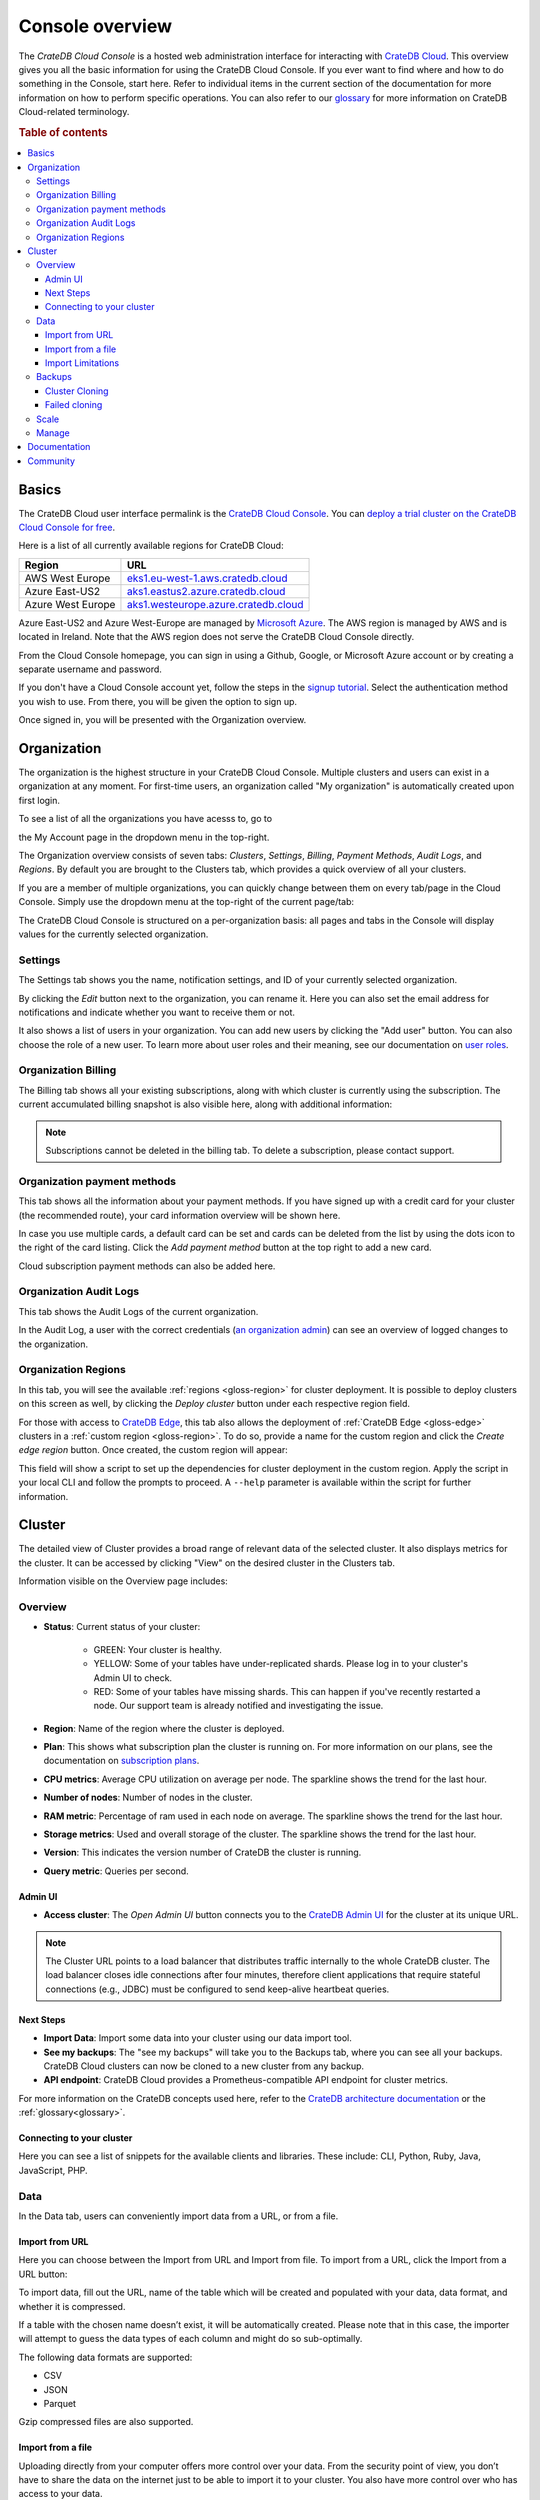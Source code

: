 .. _overview:

================
Console overview
================

The *CrateDB Cloud Console* is a hosted web administration interface for
interacting with `CrateDB Cloud`_. This overview gives you all the basic
information for using the CrateDB Cloud Console. If you ever want to find
where and how to do something in the Console, start here. Refer to individual
items in the current section of the documentation for more information on how
to perform specific operations. You can also refer to our `glossary`_ for more
information on CrateDB Cloud-related terminology.

.. rubric:: Table of contents

.. contents::
   :local:

.. _overview-basics:

Basics
======

.. image:: _assets/img/start.png
   :alt: CrateDB Cloud sign-in screen

The CrateDB Cloud user interface permalink is the `CrateDB Cloud Console`_.
You can `deploy a trial cluster on the CrateDB Cloud Console for free`_.

Here is a list of all currently available regions for CrateDB Cloud:

+-------------------+----------------------------------------+
| Region            | URL                                    |
+===================+========================================+
| AWS West Europe   | `eks1.eu-west-1.aws.cratedb.cloud`_    |
+-------------------+----------------------------------------+
| Azure East-US2    | `aks1.eastus2.azure.cratedb.cloud`_    |
+-------------------+----------------------------------------+
| Azure West Europe | `aks1.westeurope.azure.cratedb.cloud`_ |
+-------------------+----------------------------------------+

Azure East-US2 and Azure West-Europe are managed by `Microsoft Azure`_. The
AWS region is managed by AWS and is located in Ireland. Note that the AWS
region does not serve the CrateDB Cloud Console directly.

From the Cloud Console homepage, you can sign in using a Github, Google, or
Microsoft Azure account or by creating a separate username and password.

If you don't have a Cloud Console account yet, follow the steps in the `signup
tutorial`_. Select the authentication method you wish to use. From there, you
will be given the option to sign up.

Once signed in, you will be presented with the Organization overview.


.. _overview-org-overview:

Organization
============

The organization is the highest structure in your CrateDB Cloud Console.
Multiple clusters and users can exist in a organization at any moment. For 
first-time users, an organization called "My organization" is automatically 
created upon first login.

To see a list of all the organizations you have acesss to, go to 

the My Account page in the dropdown menu in the top-right.

.. image:: _assets/img/organization-dashboard.png
   :alt: Cloud Console organization overview

The Organization overview consists of seven tabs: *Clusters*, *Settings*, 
*Billing*, *Payment Methods*, *Audit Logs*, and *Regions*. By default
you are brought to the Clusters tab, which provides a quick overview of all
your clusters.

.. image:: _assets/img/clusters-overview.png
   :alt: Cloud Console clusters overview

If you are a member of multiple organizations, you can quickly change
between them on every tab/page in the Cloud Console. Simply use the
dropdown menu at the top-right of the current page/tab: 

.. image:: _assets/img/change-organization.png
   :alt: Cloud Console quick org swap

The CrateDB Cloud Console is structured on a per-organization basis: all pages
and tabs in the Console will display values for the currently selected
organization.


.. _overview-general-settings:

Settings
--------

The Settings tab shows you the name, notification settings, and ID of your
currently selected organization.

.. image:: _assets/img/general-settings.png
   :alt: Cloud Console general settings tab

By clicking the *Edit* button next to the organization, you can rename it. 
Here you can also set the email address for notifications and indicate whether
you want to receive them or not.

It also shows a list of users in your organization. You can add new users by
clicking the "Add user" button. You can also choose the role of a new user. 
To learn more about user roles and their meaning, see our documentation 
on `user roles`_.

.. _overview-org-billing:

Organization Billing
--------------------

The Billing tab shows all your existing subscriptions, along with which
cluster is currently using the subscription. The current accumulated billing
snapshot is also visible here, along with additional information:

.. image:: _assets/img/billing-meter.png
   :alt: Cloud Console billing meter

.. NOTE::
    Subscriptions cannot be deleted in the billing tab. To delete a
    subscription, please contact support.

.. _overview-org-payment-methods:

Organization payment methods
----------------------------

This tab shows all the information about your payment methods. If you have
signed up with a credit card for your cluster (the recommended route), your
card information overview will be shown here.

In case you use multiple cards, a default card can be set and cards can be
deleted from the list by using the dots icon to the right of the card listing.
Click the *Add payment method* button at the top right to add a new card.

Cloud subscription payment methods can also be added here.

.. image:: _assets/img/payment-methods2.png
   :alt: Cloud Console payment methods

.. _overview-org-audit:

Organization Audit Logs
-----------------------

This tab shows the Audit Logs of the current organization.

.. image:: _assets/img/organization-audit-log.png
   :alt: Cloud Console organization audit log tab

In the Audit Log, a user with the correct credentials (`an organization
admin`_) can see an overview of logged changes to the organization.

.. _overview-org-regions:

Organization Regions
--------------------

In this tab, you will see the available :ref:`regions <gloss-region>` for
cluster deployment. It is possible to deploy clusters on this screen as well,
by clicking the *Deploy cluster* button under each respective region field.

For those with access to `CrateDB Edge`_, this tab also allows the deployment
of :ref:`CrateDB Edge <gloss-edge>` clusters in a :ref:`custom region
<gloss-region>`. To do so, provide a name for the custom region and click the
*Create edge region* button. Once created, the custom region will appear:

.. image:: _assets/img/organization-regions.png
   :alt: Cloud Console organization regions tab

This field will show a script to set up the dependencies for cluster
deployment in the custom region. Apply the script in your local CLI and follow
the prompts to proceed. A ``--help`` parameter is available within the script
for further information.

.. _overview-cluster-overview:

Cluster
=======

The detailed view of Cluster provides a broad range of relevant data of the
selected cluster. It also displays metrics for the cluster. It can be accessed
by clicking "View" on the desired cluster in the Clusters tab.

.. image:: _assets/img/cluster-overview.png
   :alt: Cloud Console cluster overview page

Information visible on the Overview page includes:

Overview
--------

* **Status**: Current status of your cluster:
   
   - GREEN: Your cluster is healthy.
   - YELLOW: Some of your tables have under-replicated shards. Please log in
     to your cluster's Admin UI to check.
   - RED: Some of your tables have missing shards. This can happen if you've
     recently restarted a node. Our support team is already notified and
     investigating the issue.

* **Region**: Name of the region where the cluster is deployed.

* **Plan**: This shows what subscription plan the cluster is running on. For
  more information on our plans, see the documentation on
  `subscription plans`_.

* **CPU metrics**: Average CPU utilization on average per node. The sparkline shows the trend for the last hour.

* **Number of nodes**: Number of nodes in the cluster.

* **RAM metric**: Percentage of ram used in each node on average. The sparkline shows the trend for the last hour.

* **Storage metrics**: Used and overall storage of the cluster. The sparkline shows the trend for the last hour.

* **Version**: This indicates the version number of CrateDB the cluster is
  running.

* **Query metric**: Queries per second.

.. _overview-cluster-overview-admin-ui:

Admin UI
~~~~~~~~

* **Access cluster**: The *Open Admin UI* button connects you to
  the `CrateDB Admin UI`_ for the cluster at its unique URL.

.. NOTE::

    The Cluster URL points to a load balancer that distributes traffic
    internally to the whole CrateDB cluster. The load balancer closes idle
    connections after four minutes, therefore client applications that require
    stateful connections (e.g., JDBC) must be configured to send keep-alive
    heartbeat queries.

.. _overview-cluster-overview-next-steps:

Next Steps
~~~~~~~~~~

* **Import Data**: Import some data into your cluster using our data import 
  tool.

* **See my backups**: The "see my backups" will take you to the Backups tab, where 
  you can see all your backups. CrateDB Cloud clusters can now be cloned to a new 
  cluster from any backup.

* **API endpoint**: CrateDB Cloud provides a Prometheus-compatible API 
  endpoint for cluster metrics.

For more information on the CrateDB concepts used here, refer to the `CrateDB
architecture documentation`_ or the :ref:`glossary<glossary>`.

.. _overview-connect-to-your-cluster:

Connecting to your cluster
~~~~~~~~~~~~~~~~~~~~~~~~~~

Here you can see a list of snippets for the available clients and libraries. 
These include: CLI, Python, Ruby, Java, JavaScript, PHP.

.. _overview-cluster-overview-access:

.. _overview-cluster-data:

Data
----

In the Data tab, users can conveniently import data from a URL, or from a 
file.

.. _overview-cluster-data-url:

Import from URL
~~~~~~~~~~~~~~~

.. image:: _assets/img/cluster-data-tab.png
   :alt: Cloud Console cluster data tab

Here you can choose between the Import from URL and Import from file. To 
import from a URL, click the Import from a URL button:

.. image:: _assets/img/cluster-data-tab-url.png
   :alt: Cloud Console cluster upload from url

To import data, fill out the URL, name of the table which will be created and
populated with your data, data format, and whether it is compressed.

If a table with the chosen name doesn’t exist, it will be automatically 
created. Please note that in this case, the importer will attempt to guess 
the data types of each column and might do so sub-optimally.

The following data formats are supported:

- CSV
- JSON
- Parquet

Gzip compressed files are also supported.

.. _overview-cluster-data-file:

Import from a file
~~~~~~~~~~~~~~~~~~

Uploading directly from your computer offers more control over your data.
From the security point of view, you don’t have to share the data on the 
internet just to be able to import it to your cluster. You also have more 
control over who has access to your data.

.. image:: _assets/img/cluster-data-tab-file.png
   :alt: Cloud Console cluster upload from file

As with the URL import, CSV, JSON, and Parquet files are supported. There is 
also a limit to file size, currently 1GB.

.. _overview-cluster-data-limitations:

Import Limitations
~~~~~~~~~~~~~~~~~~

**CSV** files:

1. CSV files must have a valid header to parse properly, for example:

   .. code-block:: console

       id,text
       1,example
       2,example2

2. Column type inference for CSV files is limited when auto-creating tables. 
   Please pre-create your table if you want the correct types to be used.

**JSON** files:

1. Your JSON file must be JSON-Lines (link) formatted, for example:

    .. code-block:: console

        {"id":1, "text": "example"}
        {"id":2, "text": "example2"}

2. Array types are not supported when auto-creating tables. Please pre-create
   your table manually with the correct type for your array:

    .. code-block:: console

        {"id":1, "text": "example", "things": ["thing1", "thing2"]}

.. _overview-cluster-backups:

Backups
-------

You can find the Backups page in the detailed view of your cluster. By
default, a backup is made every hour. You can see and restore all existing
backups here.

The Backups tab provides a list of all your backups. By default, a backup is
made every hour.

.. image:: _assets/img/cluster-backups.png
   :alt: Cloud Console cluster backups page

You can also control the schedule of your backups by clicking the *Edit backup
schedule* button.

.. image:: _assets/img/cluster-backups-edit.png
   :alt: Cloud Console cluster backups edit page

Here you can create a custom schedule by selecting any number of hour slots.
Backups will be created at selected times. At least one backup a day is
mandatory.

To restore a particular backup, click the *Restore* button. A popup window
with a SQL statement will appear. Input this statement to your Admin UI
console eitheir by copy-pasting it, or clicking the *Run query in Admin UI*.
The latter will bring you directly to the Admin UI console with the statement
automatically pre-filled.

.. image:: _assets/img/cluster-backups-restore.png
   :alt: Cloud Console cluster backups restore page

.. _overview-cluster-cloning:

Cluster Cloning
~~~~~~~~~~~~~~~

Cluster cloning is a process of duplicating all the data from a
specific snapshot into a different cluster. Creating the new cluster isn't
part of the cloning process, you need to create the target cluster yourself. 
You can clone a cluster from the Backups page. 

.. image:: _assets/img/cluster-backups.png
   :alt: Cloud Console cluster backup snapshots

Choose a snapshot and click the *Clone* button. A popup window will appear,
where you can specify to which existing cluster the snapshot should be cloned.
If you don't have a second cluster created, click the *Deploy a new cluster*
button, and you will be brought to the cluster deployment screen. After you've
selected a cluster, click the *Clone to selected cluster*. 

.. image:: _assets/img/cluster-clone-popup.png
   :alt: Cloud Console cluster clone popup

.. NOTE::

    Keep in mind that cloning a cluster will rewrite all the existing users
    from the target cluster. The tables already existing on the target cluster
    are not affected. Cloning also doesn't distinguish between cluster plans,
    meaning you can clone from CR2 to CR1 or any other variation.

.. _overview-cluster-cloning-fail:

Failed cloning
~~~~~~~~~~~~~~

There are circumstances under which cloning can fail or behave unexpectedly.
These are:

* If you already have tables with the same names in the target cluster
  as in the source snapshot, the entire clone operation will fail.

* There isn't enough storage left on the target cluster to accommodate the
  tables you're trying to clone. In this case, you might get an incomplete
  cloning as the cluster will run out of storage.

* You're trying to clone an invalid or no longer existing snapshot. This can
  happen if you're cloning through `Croud`_. In this case, the cloning will
  fail.

* You're trying to restore a table that is not included in the snapshot. This
  can happen if you're restoring snapshots through `Croud`_. In this case, 
  the cloning will fail.

When cloning fails, it is indicated by a banner in the cluster overview
screen.

.. image:: _assets/img/cluster-clone-failed.png
   :alt: Cloud Console cluster failed cloning

.. _overview-cluster-settings-scale:

Scale
-----

On the Scale tab, current configuration of your cluster is shown. You can see
your current plan, resources of a single node, and overall resources of the
cluster.

.. image:: _assets/img/cluster-scale.png
   :alt: Cloud Console cluster scaling tab

You can scale your cluster by clicking the *Edit cluster configuration* button
in the top-right:

.. image:: _assets/img/cluster-scale-edit.png
   :alt: Cloud Console cluster scaling edit

Now you can do three different things:

- Change the plan of your cluster
- Increase storage on each node
- Icrease/decrease the number of nodes

You can do only one of those operations at a time, i.e. you can't change plans
and scale the number of nodes at the same time.

The difference in price of the cluster can be seen on the bottom right, when
choosing different configurations.

.. NOTE::

    Any promotions or discounts applicable to your cluster will be applied for
    your organization as a whole at the end of the billing period. Due to
    technical limitations, they may not be directly visible in the cluster
    scale pricing shown here, but do not worry! This does not mean that your
    promotion or discount is not functioning.

.. WARNING::

    Storage capacity increases for a given cluster are irreversible. To reduce
    cluster storage capacity, reduce the cluster nodes instead (up to a
    minimum of 2, although we recommend maintaining a minimum of 3 for
    production use).

.. _overview-cluster-manage:

Manage
------

The manage tab contains credentials settings, deletion protection, upgrades, 
IP allowlist, private links, suspend cluster, and delete cluster options.

.. image:: _assets/img/cluster-manage.png
   :alt: Cloud Console Manage tab

* **Credentials** - These are the username and password used for accessing the
  Admin UI of your cluster. Username is always admin and the password can be
  changed.

* **Deletion protection** - While this is enabled, your cluster cannot be
  deleted.

* **Upgrade CrateDB** - Here you can enable the CrateDB version running on
  your cluster.

* **IP Allowlist** - By using the IP allowlisting feature, you can restrict 
  access to your cluster to an indicated IP address or `CIDR block`_. Click 
  the blue *Add Address* button and you can fill out an IP address or range 
  and give it a meaningful description. Click *Save* to store it or the bin
  icon to  delete a range. Keep in mind that once IP allowlisting has been 
  set, you cannot access the Admin UI for that cluster from any other address.

  If no allowlist address or address range is set, the cluster is publicly
  accessible by default. (Of course, the normal authentication procedures are
  always required.) Only an :ref:`org admin <org-roles>` can change the
  allowlist.

* **Private links** - A private endpoint, or private link, is a mechanism 
  that allows a secure,  private connection to your cluster. Effectively, it
  allows you to bypass the public internet when accessing the environment 
  where your cluster is deployed. Note that private endpoints don't work
  accross providers, meaning that if you want to securely access your AWS
  cluster, you must do so from within the AWS environment.

* **Suspend cluster**
  Cluster suspension is a feature that enables you to temporarily pause your 
  cluster while retaining all its data. An example situation might be that 
  the project you’re working on has been put on hold. The cost of running a 
  cluster is split into two parts: Compute and Storage. The benefit here is 
  that while the cluster is suspended, you are only charged for the storage.

* **Delete cluster**
  All cluster data will be lost on deletion. This action cannot be undone.

.. _overview-docs:

Documentation
=============

The Documentation link takes you directly to the CrateDB Cloud documentation,
which you are reading right now!

.. _overview-community:

Community
=========

The Community link goes to the `CrateDB and CrateDB Cloud Community page`_.
Here you can ask members of the community and Crate.io employees questions
about uncertainties or problems you are having when using our products.

.. _aks1.eastus2.azure.cratedb.cloud: https://eastus2.azure.cratedb.cloud/
.. _eks1.eu-west-1.aws.cratedb.cloud: https://eks1.eu-west-1.aws.cratedb.cloud
.. _aks1.westeurope.azure.cratedb.cloud: https://aks1.westeurope.azure.cratedb.cloud/
.. _an organization admin: https://crate.io/docs/cloud/reference/en/latest/user-roles.html#organization-roles
.. _bregenz.a1.cratedb.cloud: https://bregenz.a1.cratedb.cloud/
.. _CIDR block: https://www.keycdn.com/support/what-is-cidr
.. _concepts: https://crate.io/docs/cloud/reference/en/latest/concepts.html
.. _CrateDB Admin UI: https://crate.io/docs/clients/admin-ui/
.. _CrateDB and CrateDB Cloud Community page: https://community.crate.io/
.. _CrateDB architecture documentation: https://crate.io/docs/crate/howtos/en/latest/architecture/shared-nothing.html
.. _CrateDB Cloud: https://crate.io/products/cratedb-cloud/
.. _CrateDB Cloud Console: https://console.cratedb.cloud
.. _CrateDB Cloud support: support@crate.io
.. _CrateDB Edge: https://crate.io/products/cratedb-edge/
.. _CrateDB Edge region: https://crate.io/docs/cloud/tutorials/en/latest/edge/index.html
.. _Croud: https://crate.io/docs/cloud/cli/en/latest/
.. _Croud clusters upgrade: https://crate.io/docs/cloud/cli/en/latest/commands/clusters.html#clusters-upgrade
.. _deploy a trial cluster on the CrateDB Cloud Console for free: https://crate.io/lp-free-trial
.. _glossary: https://crate.io/docs/cloud/reference/en/latest/glossary.html
.. _HTTP: https://crate.io/docs/crate/reference/en/latest/interfaces/http.html
.. _Microsoft Azure: https://azure.microsoft.com/en-us/
.. _organization creation process: https://crate.io/docs/cloud/howtos/en/latest/create-org.html
.. _our tutorial on direct cluster deployment: https://crate.io/docs/cloud/tutorials/en/latest/cluster-deployment/stripe.html
.. _PostgreSQL wire protocol: https://crate.io/docs/crate/reference/en/latest/interfaces/postgres.html
.. _scaling the cluster: https://crate.io/docs/cloud/howtos/en/latest/scale-cluster.html
.. _signup tutorial: https://crate.io/docs/cloud/tutorials/en/latest/sign-up.html
.. _subscription plans: https://crate.io/docs/cloud/reference/en/latest/subscription-plans.html
.. _tutorial: https://crate.io/docs/cloud/tutorials/en/latest/cluster-deployment/index.html
.. _user roles: https://crate.io/docs/cloud/reference/en/latest/user-roles.html